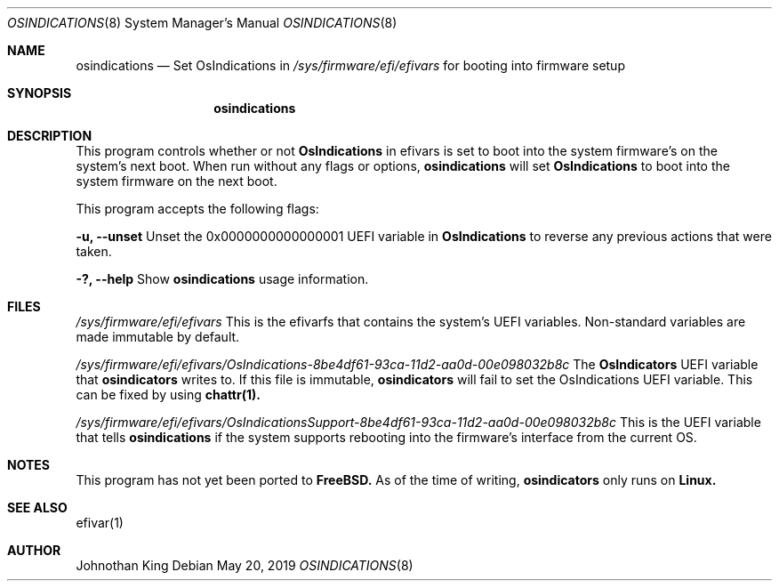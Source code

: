 .\" Copyright (c) 2019 Johnothan King. All rights reserved.
.\"
.\" Permission is hereby granted, free of charge, to any person obtaining a copy
.\" of this software and associated documentation files (the "Software"), to deal
.\" in the Software without restriction, including without limitation the rights
.\" to use, copy, modify, merge, publish, distribute, sublicense, and/or sell
.\" copies of the Software, and to permit persons to whom the Software is
.\" furnished to do so, subject to the following conditions:
.\"
.\" The above copyright notice and this permission notice shall be included in all
.\" copies or substantial portions of the Software.
.\"
.\" THE SOFTWARE IS PROVIDED "AS IS", WITHOUT WARRANTY OF ANY KIND, EXPRESS OR
.\" IMPLIED, INCLUDING BUT NOT LIMITED TO THE WARRANTIES OF MERCHANTABILITY,
.\" FITNESS FOR A PARTICULAR PURPOSE AND NONINFRINGEMENT. IN NO EVENT SHALL THE
.\" AUTHORS OR COPYRIGHT HOLDERS BE LIABLE FOR ANY CLAIM, DAMAGES OR OTHER
.\" LIABILITY, WHETHER IN AN ACTION OF CONTRACT, TORT OR OTHERWISE, ARISING FROM,
.\" OUT OF OR IN CONNECTION WITH THE SOFTWARE OR THE USE OR OTHER DEALINGS IN THE
.\" SOFTWARE.
.\"
.Dd May 20, 2019
.Dt OSINDICATIONS 8
.Os
.Sh NAME
.Nm osindications
.Nd Set OsIndications in
.Em /sys/firmware/efi/efivars
for booting into firmware setup
.Sh SYNOPSIS
.Nm osindications
.op Fl u?
.Sh DESCRIPTION
This program controls whether or not
.Nm OsIndications
in efivars is set to boot into
the system firmware's on the system's next boot.
When run without any flags or options,
.Nm osindications
will set
.Nm OsIndications
to boot into the system firmware on the next boot.

This program accepts the following flags:

.Nm -u, --unset
Unset the 0x0000000000000001 UEFI variable in
.Nm OsIndications
to reverse any previous actions that were taken.

.Nm -?, --help
Show
.Nm osindications
usage information.
.Sh FILES
.Em /sys/firmware/efi/efivars
This is the efivarfs that contains the system's UEFI variables.
Non-standard variables are made immutable by default.

.Em /sys/firmware/efi/efivars/OsIndications-8be4df61-93ca-11d2-aa0d-00e098032b8c
The
.Nm OsIndicators
UEFI variable that
.Nm osindicators
writes to.
If this file is immutable,
.Nm osindicators
will fail to set the OsIndications UEFI variable.
This can be fixed by using
.Nm chattr(1).

.Em /sys/firmware/efi/efivars/OsIndicationsSupport-8be4df61-93ca-11d2-aa0d-00e098032b8c
This is the UEFI variable that tells
.Nm osindications
if the system supports rebooting into the firmware's interface from the current OS.
.Sh NOTES
This program has not yet been ported to
.Nm FreeBSD.
As of the time of writing,
.Nm osindicators
only runs on
.Nm Linux.
.Sh SEE ALSO
efivar(1)
.Sh AUTHOR
Johnothan King
